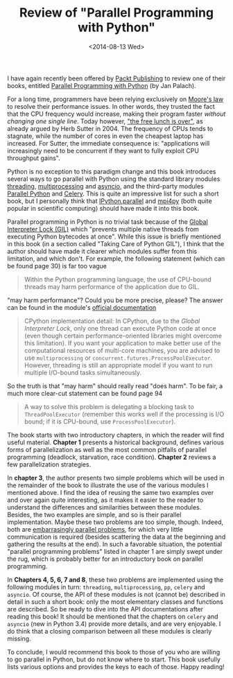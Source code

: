 # -*- coding: utf-8; -*-
#+TITLE: Review of "Parallel Programming with Python"
#+DATE: <2014-08-13 Wed>

#+BEGIN_ABSTRACT
I have again recently been offered by [[http://www.packtpub.com/][Packt Publishing]] to review one of their books, entitled [[http://goo.gl/oMUSLW][Parallel Programming with Python]] (by Jan Palach).
#+END_ABSTRACT

For a long time, programmers have been relying exclusively on [[http://en.wikipedia.org/wiki/Moore%27s_law][Moore's law]] to resolve their performance issues. In other words, they trusted the fact that the CPU frequency would increase, making their program faster /without changing one single line/. Today however, [[http://www.gotw.ca/publications/concurrency-ddj.htm]["the free lunch is over"]], as already argued by Herb Sutter in 2004. The frequency of CPUs tends to stagnate, while the number of cores in even the cheapest laptop has increased. For Sutter, the immediate consequence is: "applications will increasingly need to be concurrent if they want to fully exploit CPU throughput gains".

Python is no exception to this paradigm change and this book introduces several ways to go parallel with Python using the standard library modules [[https://docs.python.org/3/library/threading.html][threading]], [[https://docs.python.org/3/library/multiprocessing.html][multiprocessing]] and [[https://docs.python.org/3/library/asyncio.html][asyncio]], and the third-party modules [[http://parallelpython.com][Parallel Python]] and [[http://celeryproject.org][Celery]]. This is quite an impressive list for such a short book, but I personally think that [[http://ipython.org/ipython-doc/dev/parallel/][IPython.parallel]] and [[https://bitbucket.org/mpi4py/mpi4py/][mpi4py]] (both quite popular in scientific computing) should have made it into this book.

Parallel programming in Python is no trivial task because of the [[https://wiki.python.org/moin/GlobalInterpreterLock][Global Interpreter Lock (GIL)]] which "prevents multiple native threads from executing Python bytecodes at once". While this issue is briefly mentioned in this book (in a section called "Taking Care of Python GIL"), I think that the author should have made it clearer which modules suffer from this limitation, and which don't. For example, the following statement (which can be found page 30) is far too vague

#+BEGIN_QUOTE
Within the Python programming language, the use of CPU-bound threads may harm performance of the application due to GIL.
#+END_QUOTE

"may harm performance"? Could you be more precise, please? The answer can be found in the module's [[https://docs.python.org/3/library/threading.html][official documentation]]

#+BEGIN_QUOTE
CPython implementation detail: In CPython, due to the /Global Interpreter Lock/, only one thread can execute Python code at once (even though certain performance-oriented libraries might overcome this limitation). If you want your application to make better use of the computational resources of multi-core machines, you are advised to use =multiprocessing= or =concurrent.futures.ProcessPoolExecutor=. However, threading is still an appropriate model if you want to run multiple I/O-bound tasks simultaneously.
#+END_QUOTE

So the truth is that "may harm" should really read "does harm". To be fair, a much more clear-cut statement can be found page 94

#+BEGIN_QUOTE
A way to solve this problem is delegating a blocking task to =ThreadPoolExecutor= (remember this works well if the processing is I/O bound; if it is CPU-bound, use =ProcessPoolExecutor=).
#+END_QUOTE

The book starts with two introductory chapters, in which the reader will find useful material. *Chapter 1* presents a historical background, defines various forms of parallelization as well as the most common pitfalls of parallel programming (deadlock, starvation, race condition). *Chapter 2* reviews a few parallelization strategies.

In *chapter 3*, the author presents two simple problems which will be used in the remainder of the book to illustrate the use of the various modules I mentioned above. I find the idea of reusing the same two examples over and over again quite interesting, as it makes it easier to the reader to understand the differences and similarities between these modules. Besides, the two examples are simple, and so is their parallel implementation. Maybe these two problems are too simple, though. Indeed, both are [[http://en.wikipedia.org/wiki/Embarrassingly_parallel][embarrasingly parallel problems]], for which very little communication is required (besides scattering the data at the beginning and gathering the results at the end). In such a favorable situation, the potential "parallel programming problems" listed in chapter 1 are simply swept under the rug, which is probably better for an introductory book on parallel programming.

In *Chapters 4, 5, 6, 7 and 8*, these two problems are implemented using the following modules in turn: =threading=, =multiprocessing=, =pp=, =celery= and =asyncio=. Of course, the API of these modules is not (cannot be) described in detail in such a short book: only the most elementary classes and functions are described. So be ready to dive into the API documentations after reading this book! It should be mentioned that the chapters on =celery= and =asyncio= (new in Python 3.4) provide more details, and are very enjoyable. I do think that a closing comparison between all these modules is clearly missing.

To conclude, I would recommend this book to those of you who are willing to go parallel in Python, but do not know where to start. This book usefully lists various options and provides the keys to each of those. Happy reading!
